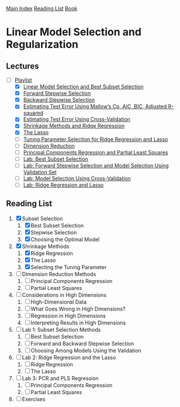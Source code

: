 [[../index.org][Main Index]]
[[../index.org][Reading List]]
[[../an_introduction_to_statistical_learning.org][Book]]

* Linear Model Selection and Regularization
** Lectures
   + [-] [[https://www.youtube.com/playlist?list=PL5-da3qGB5IB-Xdpj_uXJpLGiRfv9UVXI][Playlist]]
     + [X] [[https://www.youtube.com/watch?v=91si52nk3LA][Linear Model Selection and Best Subset Selection]]
     + [X] [[https://www.youtube.com/watch?v=nLpJd_iKmrE][Forward Stepwise Selection]]
     + [X] [[https://www.youtube.com/watch?v=NJhMSpI2Uj8][Backward Stepwise Selection]]
     + [X] [[https://www.youtube.com/watch?v=LkifE44myLc][Estimating Test Error Using Mallow’s Cp, AIC, BIC, Adjusted R-squared]]
     + [X] [[https://www.youtube.com/watch?v=3p9JNaJCOb4][Estimating Test Error Using Cross-Validation]]
     + [X] [[https://www.youtube.com/watch?v=cSKzqb0EKS0][Shrinkage Methods and Ridge Regression]]
     + [X] [[https://www.youtube.com/watch?v=A5I1G1MfUmA][The Lasso]]
     + [ ] [[https://www.youtube.com/watch?v=xMKVUstjXBE][Tuning Parameter Selection for Ridge Regression and Lasso]]
     + [ ] [[https://www.youtube.com/watch?v=QlyROnAjnEk][Dimension Reduction]]
     + [ ] [[https://www.youtube.com/watch?v=eYxwWGJcOfw][Principal Components Regression and Partial Least Squares]]
     + [ ] [[https://www.youtube.com/watch?v=3kwdDGnV8MM][Lab: Best Subset Selection]]
     + [ ] [[https://www.youtube.com/watch?v=mv-vdysZIb4][Lab: Forward Stepwise Selection and Model Selection Using Validation Set]]
     + [ ] [[https://www.youtube.com/watch?v=F8MMHCCoALU][Lab: Model Selection Using Cross-Validation]]
     + [ ] [[https://www.youtube.com/watch?v=1REe3qSotx8][Lab: Ridge Regression and Lasso]]
** Reading List
1. [X] Subset Selection
   1. [X] Best Subset Selection
   2. [X] Stepwise Selection
   3. [X] Choosing the Optimal Model
2. [X] Shrinkage Methods
   1. [X] Ridge Regression
   2. [X] The Lasso
   3. [X] Selecting the Tuning Parameter
3. [ ] Dimension Reduction Methods
   1. [ ] Principal Components Regression
   2. [ ] Partial Least Squares
4. [ ] Considerations in High Dimensions
   1. [ ] High-Dimensional Data
   2. [ ] What Goes Wrong in High Dimensions?
   3. [ ] Regression in High Dimensions
   4. [ ] Interpreting Results in High Dimensions
5. [ ] Lab 1: Subset Selection Methods
   1. [ ] Best Subset Selection
   2. [ ] Forward and Backward Stepwise Selection
   3. [ ] Choosing Among Models Using the Validation
6. [ ] Lab 2: Ridge Regression and the Lasso
   1. [ ] Ridge Regression
   2. [ ] The Lasso
7. [ ] Lab 3: PCR and PLS Regression
   1. [ ] Principal Components Regression
   2. [ ] Partial Least Squares
8. [ ] Exercises
